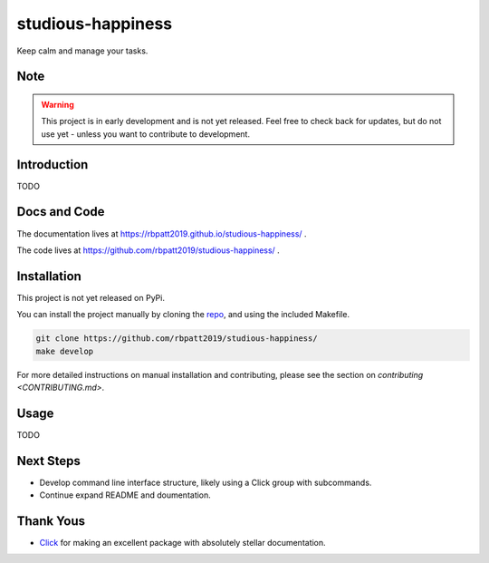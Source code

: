 studious-happiness
==================

Keep calm and manage your tasks.

Note
----

.. Warning:: This project is in early development and is not yet released. Feel free to check back for updates, but do not use yet - unless you want to contribute to development.

Introduction
------------

TODO

Docs and Code
-------------

The documentation lives at https://rbpatt2019.github.io/studious-happiness/ .

The code lives at https://github.com/rbpatt2019/studious-happiness/ .

Installation
------------

This project is not yet released on PyPi.

You can install the project manually by cloning the  `repo <https://github.com/py4ds/nbless>`_, and using the included Makefile.

.. code:: sh

    git clone https://github.com/rbpatt2019/studious-happiness/
    make develop
    
For more detailed instructions on manual installation and contributing, please see the section on `contributing <CONTRIBUTING.md>`.

Usage
-----

TODO

Next Steps
----------

- Develop command line interface structure, likely using a Click group with subcommands.
- Continue expand README and doumentation.

Thank Yous
----------

- `Click <https://click.palletsprojects.com/en/7.x/>`_ for making an excellent package with absolutely stellar documentation.
